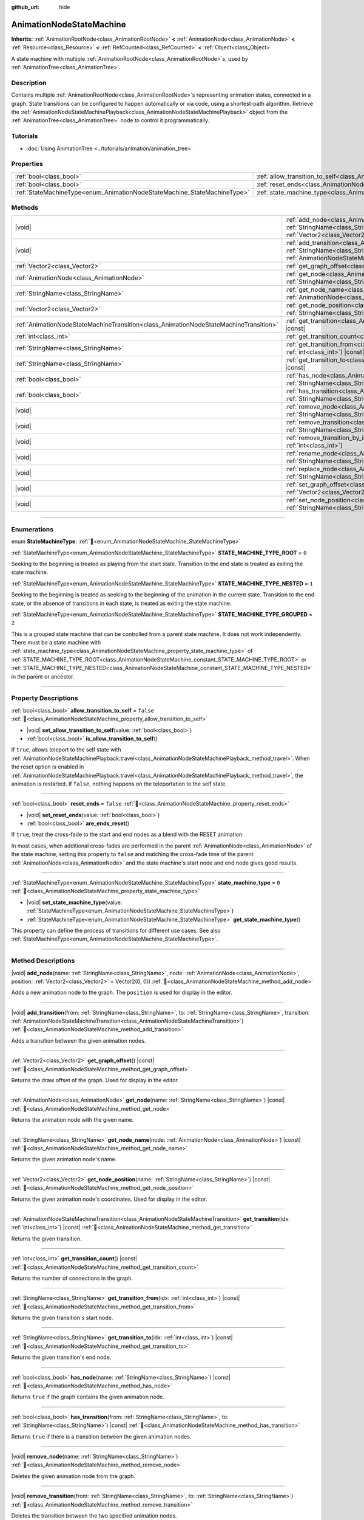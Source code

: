 :github_url: hide

.. DO NOT EDIT THIS FILE!!!
.. Generated automatically from Redot engine sources.
.. Generator: https://github.com/Redot-Engine/redot-engine/tree/master/doc/tools/make_rst.py.
.. XML source: https://github.com/Redot-Engine/redot-engine/tree/master/doc/classes/AnimationNodeStateMachine.xml.

.. _class_AnimationNodeStateMachine:

AnimationNodeStateMachine
=========================

**Inherits:** :ref:`AnimationRootNode<class_AnimationRootNode>` **<** :ref:`AnimationNode<class_AnimationNode>` **<** :ref:`Resource<class_Resource>` **<** :ref:`RefCounted<class_RefCounted>` **<** :ref:`Object<class_Object>`

A state machine with multiple :ref:`AnimationRootNode<class_AnimationRootNode>`\ s, used by :ref:`AnimationTree<class_AnimationTree>`.

.. rst-class:: classref-introduction-group

Description
-----------

Contains multiple :ref:`AnimationRootNode<class_AnimationRootNode>`\ s representing animation states, connected in a graph. State transitions can be configured to happen automatically or via code, using a shortest-path algorithm. Retrieve the :ref:`AnimationNodeStateMachinePlayback<class_AnimationNodeStateMachinePlayback>` object from the :ref:`AnimationTree<class_AnimationTree>` node to control it programmatically.


.. tabs::

 .. code-tab:: gdscript

    var state_machine = $AnimationTree.get("parameters/playback")
    state_machine.travel("some_state")

 .. code-tab:: csharp

    var stateMachine = GetNode<AnimationTree>("AnimationTree").Get("parameters/playback") as AnimationNodeStateMachinePlayback;
    stateMachine.Travel("some_state");



.. rst-class:: classref-introduction-group

Tutorials
---------

- :doc:`Using AnimationTree <../tutorials/animation/animation_tree>`

.. rst-class:: classref-reftable-group

Properties
----------

.. table::
   :widths: auto

   +--------------------------------------------------------------------------+----------------------------------------------------------------------------------------------------+-----------+
   | :ref:`bool<class_bool>`                                                  | :ref:`allow_transition_to_self<class_AnimationNodeStateMachine_property_allow_transition_to_self>` | ``false`` |
   +--------------------------------------------------------------------------+----------------------------------------------------------------------------------------------------+-----------+
   | :ref:`bool<class_bool>`                                                  | :ref:`reset_ends<class_AnimationNodeStateMachine_property_reset_ends>`                             | ``false`` |
   +--------------------------------------------------------------------------+----------------------------------------------------------------------------------------------------+-----------+
   | :ref:`StateMachineType<enum_AnimationNodeStateMachine_StateMachineType>` | :ref:`state_machine_type<class_AnimationNodeStateMachine_property_state_machine_type>`             | ``0``     |
   +--------------------------------------------------------------------------+----------------------------------------------------------------------------------------------------+-----------+

.. rst-class:: classref-reftable-group

Methods
-------

.. table::
   :widths: auto

   +---------------------------------------------------------------------------------------+------------------------------------------------------------------------------------------------------------------------------------------------------------------------------------------------------------------------------------------------------------------------------+
   | |void|                                                                                | :ref:`add_node<class_AnimationNodeStateMachine_method_add_node>`\ (\ name\: :ref:`StringName<class_StringName>`, node\: :ref:`AnimationNode<class_AnimationNode>`, position\: :ref:`Vector2<class_Vector2>` = Vector2(0, 0)\ )                                               |
   +---------------------------------------------------------------------------------------+------------------------------------------------------------------------------------------------------------------------------------------------------------------------------------------------------------------------------------------------------------------------------+
   | |void|                                                                                | :ref:`add_transition<class_AnimationNodeStateMachine_method_add_transition>`\ (\ from\: :ref:`StringName<class_StringName>`, to\: :ref:`StringName<class_StringName>`, transition\: :ref:`AnimationNodeStateMachineTransition<class_AnimationNodeStateMachineTransition>`\ ) |
   +---------------------------------------------------------------------------------------+------------------------------------------------------------------------------------------------------------------------------------------------------------------------------------------------------------------------------------------------------------------------------+
   | :ref:`Vector2<class_Vector2>`                                                         | :ref:`get_graph_offset<class_AnimationNodeStateMachine_method_get_graph_offset>`\ (\ ) |const|                                                                                                                                                                               |
   +---------------------------------------------------------------------------------------+------------------------------------------------------------------------------------------------------------------------------------------------------------------------------------------------------------------------------------------------------------------------------+
   | :ref:`AnimationNode<class_AnimationNode>`                                             | :ref:`get_node<class_AnimationNodeStateMachine_method_get_node>`\ (\ name\: :ref:`StringName<class_StringName>`\ ) |const|                                                                                                                                                   |
   +---------------------------------------------------------------------------------------+------------------------------------------------------------------------------------------------------------------------------------------------------------------------------------------------------------------------------------------------------------------------------+
   | :ref:`StringName<class_StringName>`                                                   | :ref:`get_node_name<class_AnimationNodeStateMachine_method_get_node_name>`\ (\ node\: :ref:`AnimationNode<class_AnimationNode>`\ ) |const|                                                                                                                                   |
   +---------------------------------------------------------------------------------------+------------------------------------------------------------------------------------------------------------------------------------------------------------------------------------------------------------------------------------------------------------------------------+
   | :ref:`Vector2<class_Vector2>`                                                         | :ref:`get_node_position<class_AnimationNodeStateMachine_method_get_node_position>`\ (\ name\: :ref:`StringName<class_StringName>`\ ) |const|                                                                                                                                 |
   +---------------------------------------------------------------------------------------+------------------------------------------------------------------------------------------------------------------------------------------------------------------------------------------------------------------------------------------------------------------------------+
   | :ref:`AnimationNodeStateMachineTransition<class_AnimationNodeStateMachineTransition>` | :ref:`get_transition<class_AnimationNodeStateMachine_method_get_transition>`\ (\ idx\: :ref:`int<class_int>`\ ) |const|                                                                                                                                                      |
   +---------------------------------------------------------------------------------------+------------------------------------------------------------------------------------------------------------------------------------------------------------------------------------------------------------------------------------------------------------------------------+
   | :ref:`int<class_int>`                                                                 | :ref:`get_transition_count<class_AnimationNodeStateMachine_method_get_transition_count>`\ (\ ) |const|                                                                                                                                                                       |
   +---------------------------------------------------------------------------------------+------------------------------------------------------------------------------------------------------------------------------------------------------------------------------------------------------------------------------------------------------------------------------+
   | :ref:`StringName<class_StringName>`                                                   | :ref:`get_transition_from<class_AnimationNodeStateMachine_method_get_transition_from>`\ (\ idx\: :ref:`int<class_int>`\ ) |const|                                                                                                                                            |
   +---------------------------------------------------------------------------------------+------------------------------------------------------------------------------------------------------------------------------------------------------------------------------------------------------------------------------------------------------------------------------+
   | :ref:`StringName<class_StringName>`                                                   | :ref:`get_transition_to<class_AnimationNodeStateMachine_method_get_transition_to>`\ (\ idx\: :ref:`int<class_int>`\ ) |const|                                                                                                                                                |
   +---------------------------------------------------------------------------------------+------------------------------------------------------------------------------------------------------------------------------------------------------------------------------------------------------------------------------------------------------------------------------+
   | :ref:`bool<class_bool>`                                                               | :ref:`has_node<class_AnimationNodeStateMachine_method_has_node>`\ (\ name\: :ref:`StringName<class_StringName>`\ ) |const|                                                                                                                                                   |
   +---------------------------------------------------------------------------------------+------------------------------------------------------------------------------------------------------------------------------------------------------------------------------------------------------------------------------------------------------------------------------+
   | :ref:`bool<class_bool>`                                                               | :ref:`has_transition<class_AnimationNodeStateMachine_method_has_transition>`\ (\ from\: :ref:`StringName<class_StringName>`, to\: :ref:`StringName<class_StringName>`\ ) |const|                                                                                             |
   +---------------------------------------------------------------------------------------+------------------------------------------------------------------------------------------------------------------------------------------------------------------------------------------------------------------------------------------------------------------------------+
   | |void|                                                                                | :ref:`remove_node<class_AnimationNodeStateMachine_method_remove_node>`\ (\ name\: :ref:`StringName<class_StringName>`\ )                                                                                                                                                     |
   +---------------------------------------------------------------------------------------+------------------------------------------------------------------------------------------------------------------------------------------------------------------------------------------------------------------------------------------------------------------------------+
   | |void|                                                                                | :ref:`remove_transition<class_AnimationNodeStateMachine_method_remove_transition>`\ (\ from\: :ref:`StringName<class_StringName>`, to\: :ref:`StringName<class_StringName>`\ )                                                                                               |
   +---------------------------------------------------------------------------------------+------------------------------------------------------------------------------------------------------------------------------------------------------------------------------------------------------------------------------------------------------------------------------+
   | |void|                                                                                | :ref:`remove_transition_by_index<class_AnimationNodeStateMachine_method_remove_transition_by_index>`\ (\ idx\: :ref:`int<class_int>`\ )                                                                                                                                      |
   +---------------------------------------------------------------------------------------+------------------------------------------------------------------------------------------------------------------------------------------------------------------------------------------------------------------------------------------------------------------------------+
   | |void|                                                                                | :ref:`rename_node<class_AnimationNodeStateMachine_method_rename_node>`\ (\ name\: :ref:`StringName<class_StringName>`, new_name\: :ref:`StringName<class_StringName>`\ )                                                                                                     |
   +---------------------------------------------------------------------------------------+------------------------------------------------------------------------------------------------------------------------------------------------------------------------------------------------------------------------------------------------------------------------------+
   | |void|                                                                                | :ref:`replace_node<class_AnimationNodeStateMachine_method_replace_node>`\ (\ name\: :ref:`StringName<class_StringName>`, node\: :ref:`AnimationNode<class_AnimationNode>`\ )                                                                                                 |
   +---------------------------------------------------------------------------------------+------------------------------------------------------------------------------------------------------------------------------------------------------------------------------------------------------------------------------------------------------------------------------+
   | |void|                                                                                | :ref:`set_graph_offset<class_AnimationNodeStateMachine_method_set_graph_offset>`\ (\ offset\: :ref:`Vector2<class_Vector2>`\ )                                                                                                                                               |
   +---------------------------------------------------------------------------------------+------------------------------------------------------------------------------------------------------------------------------------------------------------------------------------------------------------------------------------------------------------------------------+
   | |void|                                                                                | :ref:`set_node_position<class_AnimationNodeStateMachine_method_set_node_position>`\ (\ name\: :ref:`StringName<class_StringName>`, position\: :ref:`Vector2<class_Vector2>`\ )                                                                                               |
   +---------------------------------------------------------------------------------------+------------------------------------------------------------------------------------------------------------------------------------------------------------------------------------------------------------------------------------------------------------------------------+

.. rst-class:: classref-section-separator

----

.. rst-class:: classref-descriptions-group

Enumerations
------------

.. _enum_AnimationNodeStateMachine_StateMachineType:

.. rst-class:: classref-enumeration

enum **StateMachineType**: :ref:`🔗<enum_AnimationNodeStateMachine_StateMachineType>`

.. _class_AnimationNodeStateMachine_constant_STATE_MACHINE_TYPE_ROOT:

.. rst-class:: classref-enumeration-constant

:ref:`StateMachineType<enum_AnimationNodeStateMachine_StateMachineType>` **STATE_MACHINE_TYPE_ROOT** = ``0``

Seeking to the beginning is treated as playing from the start state. Transition to the end state is treated as exiting the state machine.

.. _class_AnimationNodeStateMachine_constant_STATE_MACHINE_TYPE_NESTED:

.. rst-class:: classref-enumeration-constant

:ref:`StateMachineType<enum_AnimationNodeStateMachine_StateMachineType>` **STATE_MACHINE_TYPE_NESTED** = ``1``

Seeking to the beginning is treated as seeking to the beginning of the animation in the current state. Transition to the end state, or the absence of transitions in each state, is treated as exiting the state machine.

.. _class_AnimationNodeStateMachine_constant_STATE_MACHINE_TYPE_GROUPED:

.. rst-class:: classref-enumeration-constant

:ref:`StateMachineType<enum_AnimationNodeStateMachine_StateMachineType>` **STATE_MACHINE_TYPE_GROUPED** = ``2``

This is a grouped state machine that can be controlled from a parent state machine. It does not work independently. There must be a state machine with :ref:`state_machine_type<class_AnimationNodeStateMachine_property_state_machine_type>` of :ref:`STATE_MACHINE_TYPE_ROOT<class_AnimationNodeStateMachine_constant_STATE_MACHINE_TYPE_ROOT>` or :ref:`STATE_MACHINE_TYPE_NESTED<class_AnimationNodeStateMachine_constant_STATE_MACHINE_TYPE_NESTED>` in the parent or ancestor.

.. rst-class:: classref-section-separator

----

.. rst-class:: classref-descriptions-group

Property Descriptions
---------------------

.. _class_AnimationNodeStateMachine_property_allow_transition_to_self:

.. rst-class:: classref-property

:ref:`bool<class_bool>` **allow_transition_to_self** = ``false`` :ref:`🔗<class_AnimationNodeStateMachine_property_allow_transition_to_self>`

.. rst-class:: classref-property-setget

- |void| **set_allow_transition_to_self**\ (\ value\: :ref:`bool<class_bool>`\ )
- :ref:`bool<class_bool>` **is_allow_transition_to_self**\ (\ )

If ``true``, allows teleport to the self state with :ref:`AnimationNodeStateMachinePlayback.travel<class_AnimationNodeStateMachinePlayback_method_travel>`. When the reset option is enabled in :ref:`AnimationNodeStateMachinePlayback.travel<class_AnimationNodeStateMachinePlayback_method_travel>`, the animation is restarted. If ``false``, nothing happens on the teleportation to the self state.

.. rst-class:: classref-item-separator

----

.. _class_AnimationNodeStateMachine_property_reset_ends:

.. rst-class:: classref-property

:ref:`bool<class_bool>` **reset_ends** = ``false`` :ref:`🔗<class_AnimationNodeStateMachine_property_reset_ends>`

.. rst-class:: classref-property-setget

- |void| **set_reset_ends**\ (\ value\: :ref:`bool<class_bool>`\ )
- :ref:`bool<class_bool>` **are_ends_reset**\ (\ )

If ``true``, treat the cross-fade to the start and end nodes as a blend with the RESET animation.

In most cases, when additional cross-fades are performed in the parent :ref:`AnimationNode<class_AnimationNode>` of the state machine, setting this property to ``false`` and matching the cross-fade time of the parent :ref:`AnimationNode<class_AnimationNode>` and the state machine's start node and end node gives good results.

.. rst-class:: classref-item-separator

----

.. _class_AnimationNodeStateMachine_property_state_machine_type:

.. rst-class:: classref-property

:ref:`StateMachineType<enum_AnimationNodeStateMachine_StateMachineType>` **state_machine_type** = ``0`` :ref:`🔗<class_AnimationNodeStateMachine_property_state_machine_type>`

.. rst-class:: classref-property-setget

- |void| **set_state_machine_type**\ (\ value\: :ref:`StateMachineType<enum_AnimationNodeStateMachine_StateMachineType>`\ )
- :ref:`StateMachineType<enum_AnimationNodeStateMachine_StateMachineType>` **get_state_machine_type**\ (\ )

This property can define the process of transitions for different use cases. See also :ref:`StateMachineType<enum_AnimationNodeStateMachine_StateMachineType>`.

.. rst-class:: classref-section-separator

----

.. rst-class:: classref-descriptions-group

Method Descriptions
-------------------

.. _class_AnimationNodeStateMachine_method_add_node:

.. rst-class:: classref-method

|void| **add_node**\ (\ name\: :ref:`StringName<class_StringName>`, node\: :ref:`AnimationNode<class_AnimationNode>`, position\: :ref:`Vector2<class_Vector2>` = Vector2(0, 0)\ ) :ref:`🔗<class_AnimationNodeStateMachine_method_add_node>`

Adds a new animation node to the graph. The ``position`` is used for display in the editor.

.. rst-class:: classref-item-separator

----

.. _class_AnimationNodeStateMachine_method_add_transition:

.. rst-class:: classref-method

|void| **add_transition**\ (\ from\: :ref:`StringName<class_StringName>`, to\: :ref:`StringName<class_StringName>`, transition\: :ref:`AnimationNodeStateMachineTransition<class_AnimationNodeStateMachineTransition>`\ ) :ref:`🔗<class_AnimationNodeStateMachine_method_add_transition>`

Adds a transition between the given animation nodes.

.. rst-class:: classref-item-separator

----

.. _class_AnimationNodeStateMachine_method_get_graph_offset:

.. rst-class:: classref-method

:ref:`Vector2<class_Vector2>` **get_graph_offset**\ (\ ) |const| :ref:`🔗<class_AnimationNodeStateMachine_method_get_graph_offset>`

Returns the draw offset of the graph. Used for display in the editor.

.. rst-class:: classref-item-separator

----

.. _class_AnimationNodeStateMachine_method_get_node:

.. rst-class:: classref-method

:ref:`AnimationNode<class_AnimationNode>` **get_node**\ (\ name\: :ref:`StringName<class_StringName>`\ ) |const| :ref:`🔗<class_AnimationNodeStateMachine_method_get_node>`

Returns the animation node with the given name.

.. rst-class:: classref-item-separator

----

.. _class_AnimationNodeStateMachine_method_get_node_name:

.. rst-class:: classref-method

:ref:`StringName<class_StringName>` **get_node_name**\ (\ node\: :ref:`AnimationNode<class_AnimationNode>`\ ) |const| :ref:`🔗<class_AnimationNodeStateMachine_method_get_node_name>`

Returns the given animation node's name.

.. rst-class:: classref-item-separator

----

.. _class_AnimationNodeStateMachine_method_get_node_position:

.. rst-class:: classref-method

:ref:`Vector2<class_Vector2>` **get_node_position**\ (\ name\: :ref:`StringName<class_StringName>`\ ) |const| :ref:`🔗<class_AnimationNodeStateMachine_method_get_node_position>`

Returns the given animation node's coordinates. Used for display in the editor.

.. rst-class:: classref-item-separator

----

.. _class_AnimationNodeStateMachine_method_get_transition:

.. rst-class:: classref-method

:ref:`AnimationNodeStateMachineTransition<class_AnimationNodeStateMachineTransition>` **get_transition**\ (\ idx\: :ref:`int<class_int>`\ ) |const| :ref:`🔗<class_AnimationNodeStateMachine_method_get_transition>`

Returns the given transition.

.. rst-class:: classref-item-separator

----

.. _class_AnimationNodeStateMachine_method_get_transition_count:

.. rst-class:: classref-method

:ref:`int<class_int>` **get_transition_count**\ (\ ) |const| :ref:`🔗<class_AnimationNodeStateMachine_method_get_transition_count>`

Returns the number of connections in the graph.

.. rst-class:: classref-item-separator

----

.. _class_AnimationNodeStateMachine_method_get_transition_from:

.. rst-class:: classref-method

:ref:`StringName<class_StringName>` **get_transition_from**\ (\ idx\: :ref:`int<class_int>`\ ) |const| :ref:`🔗<class_AnimationNodeStateMachine_method_get_transition_from>`

Returns the given transition's start node.

.. rst-class:: classref-item-separator

----

.. _class_AnimationNodeStateMachine_method_get_transition_to:

.. rst-class:: classref-method

:ref:`StringName<class_StringName>` **get_transition_to**\ (\ idx\: :ref:`int<class_int>`\ ) |const| :ref:`🔗<class_AnimationNodeStateMachine_method_get_transition_to>`

Returns the given transition's end node.

.. rst-class:: classref-item-separator

----

.. _class_AnimationNodeStateMachine_method_has_node:

.. rst-class:: classref-method

:ref:`bool<class_bool>` **has_node**\ (\ name\: :ref:`StringName<class_StringName>`\ ) |const| :ref:`🔗<class_AnimationNodeStateMachine_method_has_node>`

Returns ``true`` if the graph contains the given animation node.

.. rst-class:: classref-item-separator

----

.. _class_AnimationNodeStateMachine_method_has_transition:

.. rst-class:: classref-method

:ref:`bool<class_bool>` **has_transition**\ (\ from\: :ref:`StringName<class_StringName>`, to\: :ref:`StringName<class_StringName>`\ ) |const| :ref:`🔗<class_AnimationNodeStateMachine_method_has_transition>`

Returns ``true`` if there is a transition between the given animation nodes.

.. rst-class:: classref-item-separator

----

.. _class_AnimationNodeStateMachine_method_remove_node:

.. rst-class:: classref-method

|void| **remove_node**\ (\ name\: :ref:`StringName<class_StringName>`\ ) :ref:`🔗<class_AnimationNodeStateMachine_method_remove_node>`

Deletes the given animation node from the graph.

.. rst-class:: classref-item-separator

----

.. _class_AnimationNodeStateMachine_method_remove_transition:

.. rst-class:: classref-method

|void| **remove_transition**\ (\ from\: :ref:`StringName<class_StringName>`, to\: :ref:`StringName<class_StringName>`\ ) :ref:`🔗<class_AnimationNodeStateMachine_method_remove_transition>`

Deletes the transition between the two specified animation nodes.

.. rst-class:: classref-item-separator

----

.. _class_AnimationNodeStateMachine_method_remove_transition_by_index:

.. rst-class:: classref-method

|void| **remove_transition_by_index**\ (\ idx\: :ref:`int<class_int>`\ ) :ref:`🔗<class_AnimationNodeStateMachine_method_remove_transition_by_index>`

Deletes the given transition by index.

.. rst-class:: classref-item-separator

----

.. _class_AnimationNodeStateMachine_method_rename_node:

.. rst-class:: classref-method

|void| **rename_node**\ (\ name\: :ref:`StringName<class_StringName>`, new_name\: :ref:`StringName<class_StringName>`\ ) :ref:`🔗<class_AnimationNodeStateMachine_method_rename_node>`

Renames the given animation node.

.. rst-class:: classref-item-separator

----

.. _class_AnimationNodeStateMachine_method_replace_node:

.. rst-class:: classref-method

|void| **replace_node**\ (\ name\: :ref:`StringName<class_StringName>`, node\: :ref:`AnimationNode<class_AnimationNode>`\ ) :ref:`🔗<class_AnimationNodeStateMachine_method_replace_node>`

Replaces the given animation node with a new animation node.

.. rst-class:: classref-item-separator

----

.. _class_AnimationNodeStateMachine_method_set_graph_offset:

.. rst-class:: classref-method

|void| **set_graph_offset**\ (\ offset\: :ref:`Vector2<class_Vector2>`\ ) :ref:`🔗<class_AnimationNodeStateMachine_method_set_graph_offset>`

Sets the draw offset of the graph. Used for display in the editor.

.. rst-class:: classref-item-separator

----

.. _class_AnimationNodeStateMachine_method_set_node_position:

.. rst-class:: classref-method

|void| **set_node_position**\ (\ name\: :ref:`StringName<class_StringName>`, position\: :ref:`Vector2<class_Vector2>`\ ) :ref:`🔗<class_AnimationNodeStateMachine_method_set_node_position>`

Sets the animation node's coordinates. Used for display in the editor.

.. |virtual| replace:: :abbr:`virtual (This method should typically be overridden by the user to have any effect.)`
.. |const| replace:: :abbr:`const (This method has no side effects. It doesn't modify any of the instance's member variables.)`
.. |vararg| replace:: :abbr:`vararg (This method accepts any number of arguments after the ones described here.)`
.. |constructor| replace:: :abbr:`constructor (This method is used to construct a type.)`
.. |static| replace:: :abbr:`static (This method doesn't need an instance to be called, so it can be called directly using the class name.)`
.. |operator| replace:: :abbr:`operator (This method describes a valid operator to use with this type as left-hand operand.)`
.. |bitfield| replace:: :abbr:`BitField (This value is an integer composed as a bitmask of the following flags.)`
.. |void| replace:: :abbr:`void (No return value.)`
